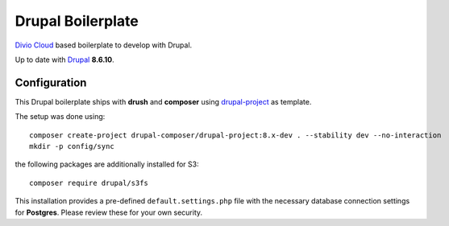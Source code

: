 ==================
Drupal Boilerplate
==================

`Divio Cloud <http://www.divio.com/>`_ based boilerplate to develop with Drupal.

Up to date with `Drupal <https://www.drupal.org/>`_ **8.6.10**.


Configuration
=============

This Drupal boilerplate ships with **drush** and **composer** using
`drupal-project <https://github.com/drupal-composer/drupal-project>`_ as template.

The setup was done using::

    composer create-project drupal-composer/drupal-project:8.x-dev . --stability dev --no-interaction
    mkdir -p config/sync

the following packages are additionally installed for S3::

    composer require drupal/s3fs

This installation provides a pre-defined ``default.settings.php`` file with the necessary database
connection settings for **Postgres**. Please review these for your own security.
